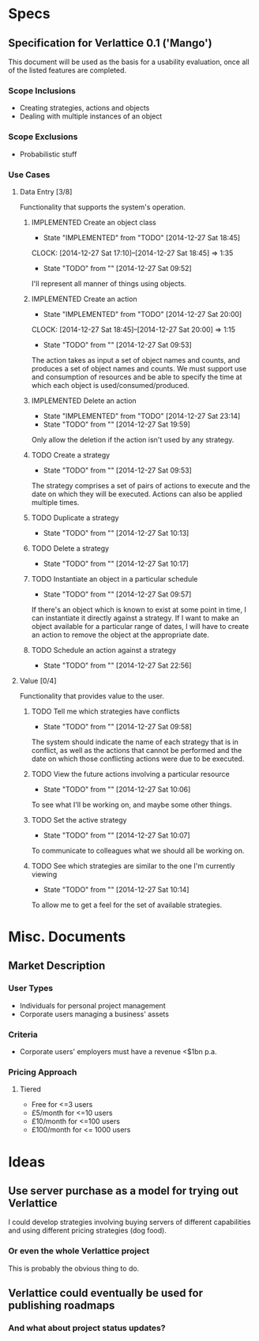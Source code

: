 #+TODO: TODO(t!) DESIGNED(d!) REWORK(r!) | IMPLEMENTED(i!)

* Specs

** Specification for Verlattice 0.1 ('Mango')

This document will be used as the basis for a usability evaluation, once all of the listed features
are completed.

*** Scope Inclusions

   - Creating strategies, actions and objects
   - Dealing with multiple instances of an object

*** Scope Exclusions

   - Probabilistic stuff

*** Use Cases

**** Data Entry [3/8]

Functionality that supports the system's operation.

***** IMPLEMENTED Create an object class
      - State "IMPLEMENTED" from "TODO"       [2014-12-27 Sat 18:45]
      CLOCK: [2014-12-27 Sat 17:10]--[2014-12-27 Sat 18:45] =>  1:35
     - State "TODO"       from ""           [2014-12-27 Sat 09:52]

I'll represent all manner of things using objects.

***** IMPLEMENTED Create an action
      - State "IMPLEMENTED" from "TODO"       [2014-12-27 Sat 20:00]
      CLOCK: [2014-12-27 Sat 18:45]--[2014-12-27 Sat 20:00] =>  1:15
     - State "TODO"       from ""           [2014-12-27 Sat 09:53]

The action takes as input a set of object names and counts, and produces a set of object names and
counts. We must support use and consumption of resources and be able to specify the time at which
each object is used/consumed/produced.

***** IMPLEMENTED Delete an action
      - State "IMPLEMENTED" from "TODO"       [2014-12-27 Sat 23:14]
      - State "TODO"       from ""           [2014-12-27 Sat 19:59]

Only allow the deletion if the action isn't used by any strategy.

***** TODO Create a strategy
     - State "TODO"       from ""           [2014-12-27 Sat 09:53]

The strategy comprises a set of pairs of actions to execute and the date on which they will be
executed. Actions can also be applied multiple times.

***** TODO Duplicate a strategy
      - State "TODO"       from ""           [2014-12-27 Sat 10:13]

***** TODO Delete a strategy
      - State "TODO"       from ""           [2014-12-27 Sat 10:17]

***** TODO Instantiate an object in a particular schedule
     - State "TODO"       from ""           [2014-12-27 Sat 09:57]

If there's an object which is known to exist at some point in time, I can instantiate it directly
against a strategy. If I want to make an object available for a particular range of dates, I will
have to create an action to remove the object at the appropriate date.

***** TODO Schedule an action against a strategy
      - State "TODO"       from ""           [2014-12-27 Sat 22:56]

**** Value [0/4]

Functionality that provides value to the user.

***** TODO Tell me which strategies have conflicts
     - State "TODO"       from ""           [2014-12-27 Sat 09:58]

The system should indicate the name of each strategy that is in conflict, as well as the actions
that cannot be performed and the date on which those conflicting actions were due to be executed.

***** TODO View the future actions involving a particular resource
     - State "TODO"       from ""           [2014-12-27 Sat 10:06]

To see what I'll be working on, and maybe some other things.

***** TODO Set the active strategy
     - State "TODO"       from ""           [2014-12-27 Sat 10:07]

To communicate to colleagues what we should all be working on.

***** TODO See which strategies are similar to the one I'm currently viewing
     - State "TODO"       from ""           [2014-12-27 Sat 10:14]

To allow me to get a feel for the set of available strategies.

* Misc. Documents

** Market Description


*** User Types

  - Individuals for personal project management
  - Corporate users managing a business' assets

*** Criteria

  - Corporate users' employers must have a revenue <$1bn p.a.

*** Pricing Approach

**** Tiered

  - Free for <=3 users
  - £5/month for <=10 users
  - £10/month for <=100 users
  - £100/month for <= 1000 users

* Ideas

** Use server purchase as a model for trying out Verlattice

I could develop strategies involving buying servers of different capabilities and using different
pricing strategies (dog food).

*** Or even the whole Verlattice project

This is probably the obvious thing to do.

** Verlattice could eventually be used for publishing roadmaps

*** And what about project status updates?

